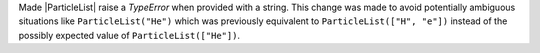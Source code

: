 Made |ParticleList| raise a `TypeError` when provided with a string.
This change was made to avoid potentially ambiguous situations like
``ParticleList("He")`` which was previously equivalent to
``ParticleList(["H", "e"])`` instead of the possibly expected value of
``ParticleList(["He"])``.
